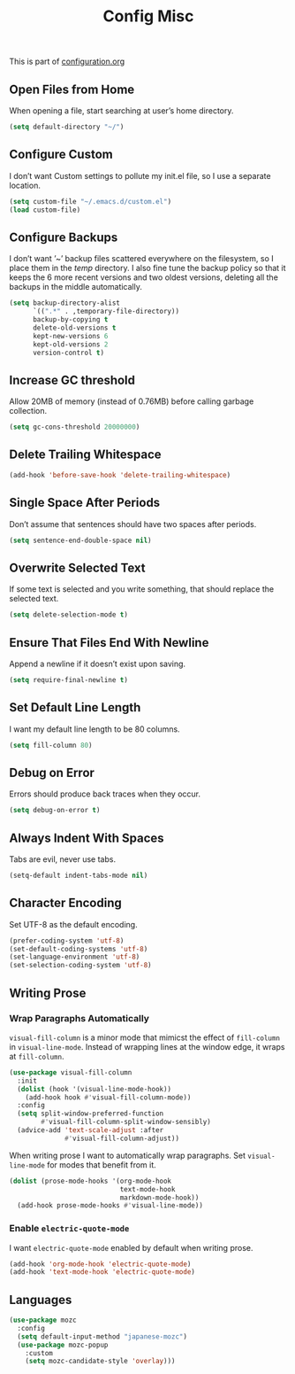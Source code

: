 #+TITLE: Config Misc
#+OPTIONS: toc:2 num:nil ^:nil

This is part of [[file:configuration.org][configuration.org]]

** Open Files from Home

When opening a file, start searching at user’s home directory.

#+BEGIN_SRC emacs-lisp
  (setq default-directory "~/")
#+END_SRC

** Configure Custom

I don’t want Custom settings to pollute my init.el file, so I use a separate location.

#+BEGIN_SRC emacs-lisp
  (setq custom-file "~/.emacs.d/custom.el")
  (load custom-file)
#+END_SRC

** Configure Backups

I don’t want ’~’ backup files scattered everywhere on the filesystem, so I place them in the /temp/ directory.
I also fine tune the backup policy so that it keeps the 6 more recent versions and two oldest versions, deleting all the backups in the middle automatically.

#+BEGIN_SRC emacs-lisp
  (setq backup-directory-alist
        `((".*" . ,temporary-file-directory))
        backup-by-copying t
        delete-old-versions t
        kept-new-versions 6
        kept-old-versions 2
        version-control t)
#+END_SRC

** Increase GC threshold

Allow 20MB of memory (instead of 0.76MB) before calling garbage collection.

#+BEGIN_SRC emacs-lisp
  (setq gc-cons-threshold 20000000)
#+END_SRC

** Delete Trailing Whitespace

#+BEGIN_SRC emacs-lisp
  (add-hook 'before-save-hook 'delete-trailing-whitespace)
#+END_SRC

** Single Space After Periods

Don’t assume that sentences should have two spaces after periods.

#+BEGIN_SRC emacs-lisp
  (setq sentence-end-double-space nil)
#+END_SRC

** Overwrite Selected Text

If some text is selected and you write something, that should replace the selected text.

#+BEGIN_SRC emacs-lisp
  (setq delete-selection-mode t)
#+END_SRC

** Ensure That Files End With Newline

Append a newline if it doesn’t exist upon saving.

#+BEGIN_SRC emacs-lisp
  (setq require-final-newline t)
#+END_SRC

** Set Default Line Length

I want my default line length to be 80 columns.

#+BEGIN_SRC emacs-lisp
  (setq fill-column 80)
#+END_SRC

** Debug on Error

Errors should produce back traces when they occur.

#+BEGIN_SRC emacs-lisp
  (setq debug-on-error t)
#+END_SRC

** Always Indent With Spaces

Tabs are evil, never use tabs.

#+BEGIN_SRC emacs-lisp
  (setq-default indent-tabs-mode nil)
#+END_SRC

** Character Encoding

Set UTF-8 as the default encoding.

#+BEGIN_SRC emacs-lisp
  (prefer-coding-system 'utf-8)
  (set-default-coding-systems 'utf-8)
  (set-language-environment 'utf-8)
  (set-selection-coding-system 'utf-8)
#+END_SRC

** Writing Prose

*** Wrap Paragraphs Automatically

=visual-fill-column= is a minor mode that mimicst the effect of =fill-column= in =visual-line-mode=. Instead of wrapping lines at the window edge, it wraps at =fill-column=.

#+BEGIN_SRC emacs-lisp
  (use-package visual-fill-column
    :init
    (dolist (hook '(visual-line-mode-hook))
      (add-hook hook #'visual-fill-column-mode))
    :config
    (setq split-window-preferred-function
          #'visual-fill-column-split-window-sensibly)
    (advice-add 'text-scale-adjust :after
                #'visual-fill-column-adjust))
#+END_SRC

When writing prose I want to automatically wrap paragraphs. Set =visual-line-mode= for modes that benefit from it.

#+BEGIN_SRC emacs-lisp
  (dolist (prose-mode-hooks '(org-mode-hook
                              text-mode-hook
                              markdown-mode-hook))
    (add-hook prose-mode-hooks #'visual-line-mode))
#+END_SRC

*** Enable =electric-quote-mode=

I want =electric-quote-mode= enabled by default when writing prose.

#+BEGIN_SRC emacs-lisp
  (add-hook 'org-mode-hook 'electric-quote-mode)
  (add-hook 'text-mode-hook 'electric-quote-mode)
#+END_SRC
** Languages

#+BEGIN_SRC emacs-lisp
(use-package mozc
  :config
  (setq default-input-method "japanese-mozc")
  (use-package mozc-popup
    :custom
    (setq mozc-candidate-style 'overlay)))
#+END_SRC
